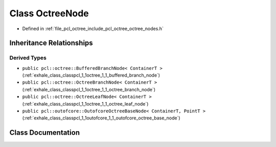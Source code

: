 .. _exhale_class_classpcl_1_1octree_1_1_octree_node:

Class OctreeNode
================

- Defined in :ref:`file_pcl_octree_include_pcl_octree_octree_nodes.h`


Inheritance Relationships
-------------------------

Derived Types
*************

- ``public pcl::octree::BufferedBranchNode< ContainerT >`` (:ref:`exhale_class_classpcl_1_1octree_1_1_buffered_branch_node`)
- ``public pcl::octree::OctreeBranchNode< ContainerT >`` (:ref:`exhale_class_classpcl_1_1octree_1_1_octree_branch_node`)
- ``public pcl::octree::OctreeLeafNode< ContainerT >`` (:ref:`exhale_class_classpcl_1_1octree_1_1_octree_leaf_node`)
- ``public pcl::outofcore::OutofcoreOctreeBaseNode< ContainerT, PointT >`` (:ref:`exhale_class_classpcl_1_1outofcore_1_1_outofcore_octree_base_node`)


Class Documentation
-------------------


.. doxygenclass:: pcl::octree::OctreeNode
   :members:
   :protected-members:
   :undoc-members: